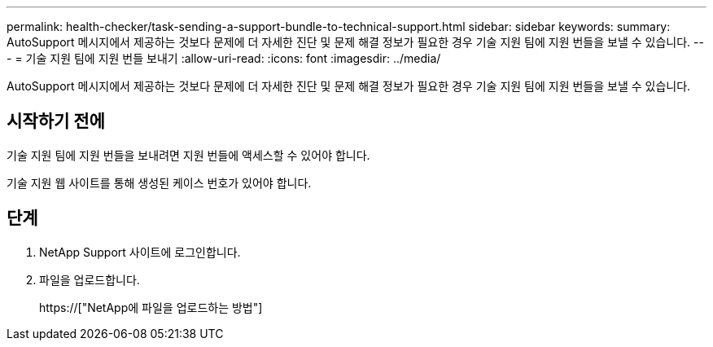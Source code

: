 ---
permalink: health-checker/task-sending-a-support-bundle-to-technical-support.html 
sidebar: sidebar 
keywords:  
summary: AutoSupport 메시지에서 제공하는 것보다 문제에 더 자세한 진단 및 문제 해결 정보가 필요한 경우 기술 지원 팀에 지원 번들을 보낼 수 있습니다. 
---
= 기술 지원 팀에 지원 번들 보내기
:allow-uri-read: 
:icons: font
:imagesdir: ../media/


[role="lead"]
AutoSupport 메시지에서 제공하는 것보다 문제에 더 자세한 진단 및 문제 해결 정보가 필요한 경우 기술 지원 팀에 지원 번들을 보낼 수 있습니다.



== 시작하기 전에

기술 지원 팀에 지원 번들을 보내려면 지원 번들에 액세스할 수 있어야 합니다.

기술 지원 웹 사이트를 통해 생성된 케이스 번호가 있어야 합니다.



== 단계

. NetApp Support 사이트에 로그인합니다.
. 파일을 업로드합니다.
+
https://["NetApp에 파일을 업로드하는 방법"]


